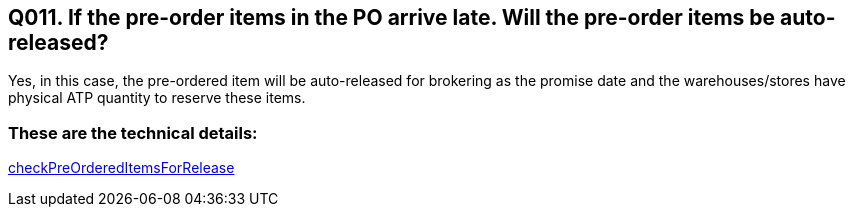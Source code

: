 == Q011. If the pre-order items in the PO arrive late. Will the pre-order items be auto-released?

Yes, in this case, the pre-ordered item will be auto-released for brokering as the promise date and the warehouses/stores have physical ATP quantity to reserve these items.

=== These are the technical details:
link:../Services/checkPreOrderedItemsForRelease.adoc[checkPreOrderedItemsForRelease]
